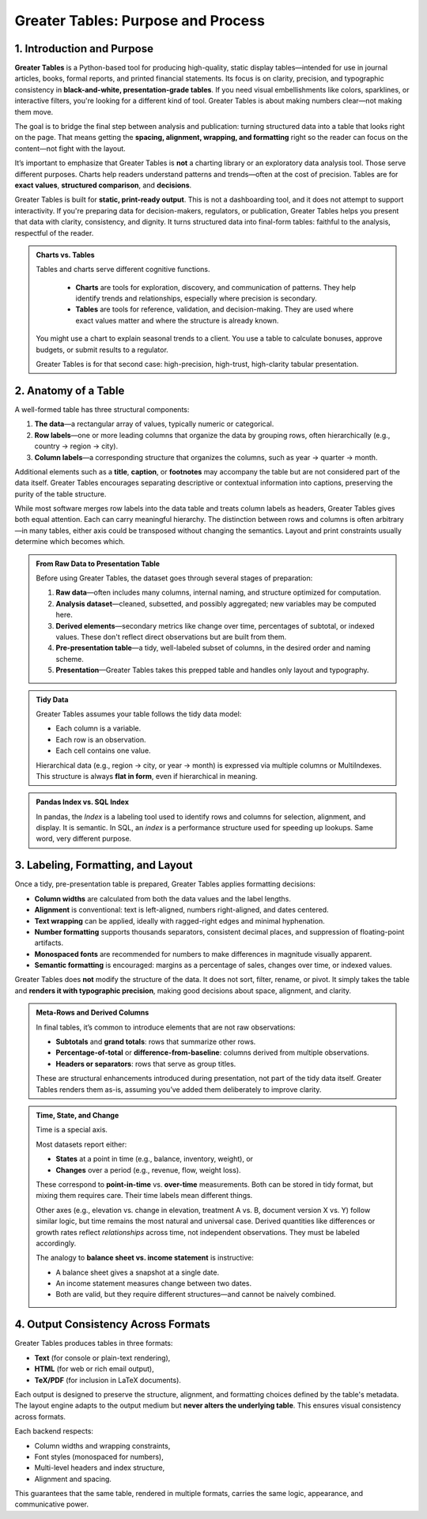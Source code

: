 Greater Tables: Purpose and Process
=====================================

1. Introduction and Purpose
-------------------------------

.. raw analysis selected/curated display

**Greater Tables** is a Python-based tool for producing high-quality, static display tables—intended for use in journal articles, books, formal reports, and printed financial statements. Its focus is on clarity, precision, and typographic consistency in **black-and-white, presentation-grade tables**. If you need visual embellishments like colors, sparklines, or interactive filters, you're looking for a different kind of tool. Greater Tables is about making numbers clear—not making them move.

The goal is to bridge the final step between analysis and publication: turning structured data into a table that looks right on the page. That means getting the **spacing, alignment, wrapping, and formatting** right so the reader can focus on the content—not fight with the layout.

It’s important to emphasize that Greater Tables is **not** a charting library or an exploratory data analysis tool. Those serve different purposes. Charts help readers understand patterns and trends—often at the cost of precision. Tables are for **exact values**, **structured comparison**, and **decisions**.

Greater Tables is built for **static, print-ready output**. This is not a dashboarding tool, and it does not attempt to support interactivity. If you're preparing data for decision-makers, regulators, or publication, Greater Tables helps you present that data with clarity, consistency, and dignity. It turns structured data into final-form tables: faithful to the analysis, respectful of the reader.

.. admonition::  Charts vs. Tables

    Tables and charts serve different cognitive functions.

        * **Charts** are tools for exploration, discovery, and communication of patterns. They help identify trends and relationships, especially where precision is secondary.
        * **Tables** are tools for reference, validation, and decision-making. They are used where exact values matter and where the structure is already known.

    You might use a chart to explain seasonal trends to a client. You use a table to calculate bonuses, approve budgets, or submit results to a regulator.

    Greater Tables is for that second case: high-precision, high-trust, high-clarity tabular presentation.

2. Anatomy of a Table
---------------------------

A well-formed table has three structural components:

1. **The data**—a rectangular array of values, typically numeric or categorical.
2. **Row labels**—one or more leading columns that organize the data by grouping rows, often hierarchically (e.g., country → region → city).
3. **Column labels**—a corresponding structure that organizes the columns, such as year → quarter → month.

Additional elements such as a **title**, **caption**, or **footnotes** may accompany the table but are not considered part of the data itself. Greater Tables encourages separating descriptive or contextual information into captions, preserving the purity of the table structure.

While most software merges row labels into the data table and treats column labels as headers, Greater Tables gives both equal attention. Each can carry meaningful hierarchy. The distinction between rows and columns is often arbitrary—in many tables, either axis could be transposed without changing the semantics. Layout and print constraints usually determine which becomes which.

.. admonition::  From Raw Data to Presentation Table

    Before using Greater Tables, the dataset goes through several stages of preparation:

    1. **Raw data**—often includes many columns, internal naming, and structure optimized for computation.
    2. **Analysis dataset**—cleaned, subsetted, and possibly aggregated; new variables may be computed here.
    3. **Derived elements**—secondary metrics like change over time, percentages of subtotal, or indexed values. These don't reflect direct observations but are built from them.
    4. **Pre-presentation table**—a tidy, well-labeled subset of columns, in the desired order and naming scheme.
    5. **Presentation**—Greater Tables takes this prepped table and handles only layout and typography.

.. admonition::  Tidy Data

    Greater Tables assumes your table follows the tidy data model:

    * Each column is a variable.
    * Each row is an observation.
    * Each cell contains one value.

    Hierarchical data (e.g., region → city, or year → month) is expressed via multiple columns or MultiIndexes. This structure is always **flat in form**, even if hierarchical in meaning.

.. admonition::  Pandas Index vs. SQL Index

    In pandas, the *Index* is a labeling tool used to identify rows and columns for selection, alignment, and display. It is semantic. In SQL, an *index* is a performance structure used for speeding up lookups. Same word, very different purpose.

3. Labeling, Formatting, and Layout
------------------------------------

Once a tidy, pre-presentation table is prepared, Greater Tables applies formatting decisions:

* **Column widths** are calculated from both the data values and the label lengths.
* **Alignment** is conventional: text is left-aligned, numbers right-aligned, and dates centered.
* **Text wrapping** can be applied, ideally with ragged-right edges and minimal hyphenation.
* **Number formatting** supports thousands separators, consistent decimal places, and suppression of floating-point artifacts.
* **Monospaced fonts** are recommended for numbers to make differences in magnitude visually apparent.
* **Semantic formatting** is encouraged: margins as a percentage of sales, changes over time, or indexed values.

Greater Tables does **not** modify the structure of the data. It does not sort, filter, rename, or pivot. It simply takes the table and **renders it with typographic precision**, making good decisions about space, alignment, and clarity.

.. admonition:: Meta-Rows and Derived Columns

    In final tables, it’s common to introduce elements that are not raw observations:

    * **Subtotals** and **grand totals**: rows that summarize other rows.
    * **Percentage-of-total** or **difference-from-baseline**: columns derived from multiple observations.
    * **Headers or separators**: rows that serve as group titles.

    These are structural enhancements introduced during presentation, not part of the tidy data itself. Greater Tables renders them as-is, assuming you’ve added them deliberately to improve clarity.


.. admonition:: Time, State, and Change

    Time is a special axis.

    Most datasets report either:

    * **States** at a point in time (e.g., balance, inventory, weight), or
    * **Changes** over a period (e.g., revenue, flow, weight loss).

    These correspond to **point-in-time** vs. **over-time** measurements. Both can be stored in tidy format, but mixing them requires care. Their time labels mean different things.

    Other axes (e.g., elevation vs. change in elevation, treatment A vs. B, document version X vs. Y) follow similar logic, but time remains the most natural and universal case. Derived quantities like differences or growth rates reflect *relationships* across time, not independent observations. They must be labeled accordingly.

    The analogy to **balance sheet vs. income statement** is instructive:

    * A balance sheet gives a snapshot at a single date.
    * An income statement measures change between two dates.
    * Both are valid, but they require different structures—and cannot be naively combined.

4. Output Consistency Across Formats
----------------------------------------

Greater Tables produces tables in three formats:

* **Text** (for console or plain-text rendering),
* **HTML** (for web or rich email output),
* **TeX/PDF** (for inclusion in LaTeX documents).

Each output is designed to preserve the structure, alignment, and formatting choices defined by the table's metadata. The layout engine adapts to the output medium but **never alters the underlying table**. This ensures visual consistency across formats.

Each backend respects:

* Column widths and wrapping constraints,
* Font styles (monospaced for numbers),
* Multi-level headers and index structure,
* Alignment and spacing.

This guarantees that the same table, rendered in multiple formats, carries the same logic, appearance, and communicative power.
